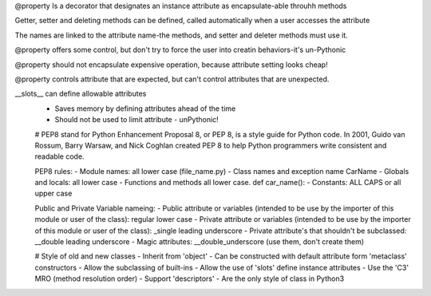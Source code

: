 @property
Is a decorator that designates an instance attribute as encapsulate-able throuhh methods

Getter, setter and deleting methods can be defined, called automatically when a user accesses the attribute

The names are linked to the attribute name-the methods, and setter and deleter methods must use it.

@property offers some control, but don't try to force the user into creatin behaviors-it's un-Pythonic

@property should not encapsulate expensive operation, because attribute setting looks cheap!

@property controls attribute that are expected, but can't control attributes that are unexpected.

__slots__ can define allowable attributes
 - Saves memory by defining attributes ahead of the time
 - Should not be used to limit attribute - unPythonic!

 # PEP8 stand for Python Enhancement Proposal 8, or PEP 8, is a style guide for Python code. In 2001, Guido van Rossum, Barry Warsaw, and Nick Coghlan created PEP 8 to help Python programmers write consistent and readable code.

 PEP8 rules:
 - Module names: all lower case (file_name.py)
 - Class names and exception name CarName
 - Globals and locals: all lower case 
 - Functions and methods all lower case. def car_name():
 - Constants: ALL CAPS or all upper case

 Public and Private Variable nameing:
 - Public attribute or variables (intended to be use by the importer of this module or user of the class): regular lower case
 - Private attribute or variables (intended to be use by the importer of this module or user of the class): _single leading underscore
 - Private attribute's that shouldn't be subclassed: __double leading underscore
 - Magic attributes: __double_underscore (use them, don't create them) 

 # Style of old and new classes
 - Inherit from 'object'
 - Can be constructed with default attribute form 'metaclass' constructors
 - Allow the subclassing of built-ins
 - Allow the use of 'slots' define instance attributes
 - Use the 'C3' MRO (method resolution order)
 - Support 'descriptors'
 - Are the only style of class in Python3